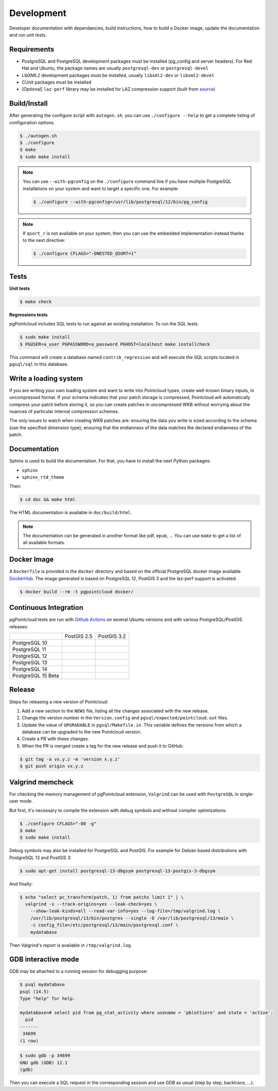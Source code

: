 .. _development_index:

******************************************************************************
Development
******************************************************************************

Developer documentation with dependancies, build instructions, how to build a
Docker image, update the documentation and run unit tests.

------------------------------------------------------------------------------
Requirements
------------------------------------------------------------------------------

- PostgreSQL and PostgreSQL development packages must be installed (pg_config
  and server headers). For Red Hat and Ubuntu, the package names are usually
  ``postgresql-dev`` or ``postgresql-devel``
- LibXML2 development packages must be installed, usually ``libxml2-dev`` or
  ``libxml2-devel``
- CUnit packages must be installed
- [Optional] ``laz-perf`` library may be installed for LAZ compression support
  (built from source_)

------------------------------------------------------------------------------
Build/Install
------------------------------------------------------------------------------

After generating the configure script with ``autogen.sh``, you can use
``./configure --help`` to get a complete listing of configuration options.

.. code-block:: bash

  $ ./autogen.sh
  $ ./configure
  $ make
  $ sudo make install

.. note::

  You can use ``--with-pgconfig`` on the ``./configure`` command line if
  you have multiple PostgreSQL installations on your system and want to target a
  specific one. For example:

  .. code-block:: bash

    $ ./configure --with-pgconfig=/usr/lib/postgresql/12/bin/pg_config


.. note::

  If ``qsort_r`` is not available on your system, then you can use the embedded
  implementation instead thanks to the next directive:

  .. code-block:: bash

    $ ./configure CFLAGS="-DNESTED_QSORT=1"

------------------------------------------------------------------------------
Tests
------------------------------------------------------------------------------

**Unit tests**

.. code-block:: bash

  $ make check


**Regressions tests**

pgPointcloud includes SQL tests to run against an existing installation. To run
the SQL tests:

.. code-block:: bash

  $ sudo make install
  $ PGUSER=a_user PGPASSWORD=a_password PGHOST=localhost make installcheck

This command will create a database named ``contrib_regression`` and will execute
the SQL scripts located in ``pgsql/sql`` in this database.

------------------------------------------------------------------------------
Write a loading system
------------------------------------------------------------------------------

If you are writing your own loading system and want to write into Pointcloud
types, create well-known binary inputs, in uncompressed format. If your schema
indicates that your patch storage is compressed, Pointcloud will automatically
compress your patch before storing it, so you can create patches in
uncompressed WKB without worrying about the nuances of particular internal
compression schemes.

The only issues to watch when creating WKB patches are: ensuring the data you
write is sized according to the schema (use the specified dimension type);
ensuring that the endianness of the data matches the declared endianness of the
patch.

------------------------------------------------------------------------------
Documentation
------------------------------------------------------------------------------

Sphinx is used to build the documentation. For that, you have to install the
next Python packages:

- ``sphinx``
- ``sphinx_rtd_theme``

Then:

.. code-block:: bash

  $ cd doc && make html

The HTML documentation is available in ``doc/build/html``.

.. note::

      The documentation can be generated in another format like pdf, epub, ...
      You can use ``make`` to get a list of all available formats.

------------------------------------------------------------------------------
Docker Image
------------------------------------------------------------------------------

A ``Dockerfile`` is provided in the ``docker`` directory and based on the
official PostgreSQL docker image available DockerHub_. The image generated
is based on PostgreSQL 12, PostGIS 3 and the laz-perf support is activated.

.. code-block:: bash

  $ docker build --rm -t pgpointcloud docker/

------------------------------------------------------------------------------
Continuous Integration
------------------------------------------------------------------------------

pgPointcloud tests are run with `Github Actions`_ on several Ubuntu versions
and with various PostgreSQL/PostGIS releases:

+--------------------+-----------------------+------------------------+
|                    | PostGIS 2.5           | PostGIS 3.2            |
+--------------------+-----------------------+------------------------+
| PostgreSQL 10      | |10_25_bionic|        |                        |
+--------------------+-----------------------+------------------------+
| PostgreSQL 11      | |11_25_bionic|        |                        |
+--------------------+-----------------------+------------------------+
| PostgreSQL 12      | |12_25_bionic|        | |12_32_bionic|         |
|                    |                       |                        |
|                    |                       | |12_32_focal|          |
+--------------------+-----------------------+------------------------+
| PostgreSQL 13      |                       | |13_32_focal|          |
+--------------------+-----------------------+------------------------+
| PostgreSQL 14      |                       | |14_32_focal|          |
+--------------------+-----------------------+------------------------+
| PostgreSQL 15 Beta |                       | |15_32_focal|          |
+--------------------+-----------------------+------------------------+

.. |10_25_bionic| image:: https://img.shields.io/github/workflow/status/pgpointcloud/pointcloud/%5Bubuntu-18.04%5D%20PostgreSQL%2010%20and%20PostGIS%202.5?label=Ubuntu%2018.04&logo=github&style=plastic :target: https://github.com/pgpointcloud/pointcloud/actions?query=workflow%3A%22%5Bubuntu-18.04%5D+PostgreSQL+10+and+PostGIS+2.5%22

.. |11_25_bionic| image:: https://img.shields.io/github/workflow/status/pgpointcloud/pointcloud/%5Bubuntu-18.04%5D%20PostgreSQL%2011%20and%20PostGIS%202.5?label=Ubuntu%2018.04&logo=github&style=plastic :target: https://github.com/pgpointcloud/pointcloud/actions?query=workflow%3A%22%5Bubuntu-18.04%5D+PostgreSQL+11+and+PostGIS+2.5%22

.. |12_25_bionic| image:: https://img.shields.io/github/workflow/status/pgpointcloud/pointcloud/%5Bubuntu-18.04%5D%20PostgreSQL%2012%20and%20PostGIS%202.5?label=Ubuntu%2018.04&logo=github&style=plastic :target: https://github.com/pgpointcloud/pointcloud/actions?query=workflow%3A%22%5Bubuntu-18.04%5D+PostgreSQL+12+and+PostGIS+2.5%22

.. |12_32_bionic| image:: https://img.shields.io/github/workflow/status/pgpointcloud/pointcloud/%5Bubuntu-18.04%5D%20PostgreSQL%2012%20and%20PostGIS%203.2?label=Ubuntu%2018.04&logo=github&style=plastic :target: https://github.com/pgpointcloud/pointcloud/actions?query=workflow%3A%22%5Bubuntu-18.04%5D+PostgreSQL+12+and+PostGIS+3.2%22

.. |12_32_focal| image:: https://img.shields.io/github/workflow/status/pgpointcloud/pointcloud/%5Bubuntu-20.04%5D%20PostgreSQL%2012%20and%20PostGIS%203.2?label=Ubuntu%2020.04&logo=github&style=plastic :target: https://github.com/pgpointcloud/pointcloud/actions?query=workflow%3A%22%5Bubuntu-20.04%5D+PostgreSQL+12+and+PostGIS+3.2%22

.. |13_32_focal| image:: https://img.shields.io/github/workflow/status/pgpointcloud/pointcloud/%5Bubuntu-20.04%5D%20PostgreSQL%2013%20and%20PostGIS%203.2?label=Ubuntu%2020.04&logo=github&style=plastic :target: https://github.com/pgpointcloud/pointcloud/actions?query=workflow%3A%22%5Bubuntu-20.04%5D+PostgreSQL+13+and+PostGIS+3.2%22

.. |14_32_focal| image:: https://img.shields.io/github/workflow/status/pgpointcloud/pointcloud/%5Bubuntu-20.04%5D%20PostgreSQL%2014%20and%20PostGIS%203.2?label=Ubuntu%2020.04&logo=github&style=plastic :target: https://github.com/pgpointcloud/pointcloud/actions?query=workflow%3A%22%5Bubuntu-20.04%5D+PostgreSQL+14+and+PostGIS+3.2%22

.. |15_32_focal| image:: https://img.shields.io/github/workflow/status/pgpointcloud/pointcloud/%5Bubuntu-20.04%5D%20PostgreSQL%2015%20and%20PostGIS%203.2?label=Ubuntu%2020.04&logo=github&style=plastic :target: https://github.com/pgpointcloud/pointcloud/actions?query=workflow%3A%22%5Bubuntu-20.04%5D+PostgreSQL+15+and+PostGIS+3.2%22

.. _`source`: https://github.com/hobu/laz-perf
.. _`DockerHub`: https://hub.docker.com/_/postgres
.. _`GitHub Actions`: https://github.com/pgpointcloud/pointcloud/actions

------------------------------------------------------------------------------
Release
------------------------------------------------------------------------------

Steps for releasing a new version of Pointcloud:

1. Add a new section to the ``NEWS`` file, listing all the changes associated
   with the new release.

2. Change the version number in the ``Version.config`` and
   ``pgsql/expected/pointcloud.out`` files.

3. Update the value of ``UPGRADABLE`` in ``pgsql/Makefile.in``. This variable
   defines the versions from which a database can be upgraded to the new
   Pointcloud version.

4. Create a PR with these changes.

5. When the PR is merged create a tag for the new release and push it to
   GitHub:

.. code-block:: bash

  $ git tag -a vx.y.z -m 'version x.y.z'
  $ git push origin vx.y.z

------------------------------------------------------------------------------
Valgrind memcheck
------------------------------------------------------------------------------

For checking the memory management of pgPointcloud extension, ``Valgrind`` can
be used with ``PostgreSQL`` in single-user mode.

But first, it's necessary to compile the extension with debug symbols and
without compiler optimizations:

.. code-block:: console

  $ ./configure CFLAGS="-O0 -g"
  $ make
  $ sudo make install

Debug symbols may also be installed for PostgreSQL and PostGIS. For example
for Debian based distributions with PostgreSQL 13 and PostGIS 3:

.. code-block:: console

  $ sudo apt-get install postgresql-13-dbgsym postgresql-13-postgis-3-dbgsym

And finally:

.. code-block:: console

  $ echo "select pc_transform(patch, 1) from patchs limit 1" | \
    valgrind -s --track-origins=yes --leak-check=yes \
      --show-leak-kinds=all --read-var-info=yes --log-file=/tmp/valgrind.log \
      /usr/lib/postgresql/13/bin/postgres --single -D /var/lib/postgresql/13/main \
      -c config_file=/etc/postgresql/13/main/postgresql.conf \
      mydatabase

Then Valgrind's report is available in ``/tmp/valgrind.log``.

------------------------------------------------------------------------------
GDB interactive mode
------------------------------------------------------------------------------

GDB may be attached to a running session for debugging purpose:

.. code-block:: console

  $ psql mydatabase
  psql (14.5)
  Type "help" for help.

  mydatabase=# select pid from pg_stat_activity where usename = 'pblottiere' and state = 'active';
    pid
  -------
   34699
  (1 row)


.. code-block:: console

  $ sudo gdb -p 34699
  GNU gdb (GDB) 12.1
  (gdb)

Then you can execute a SQL request in the corresponding session and use GDB as
usual (step by step, backtrace, ...).
